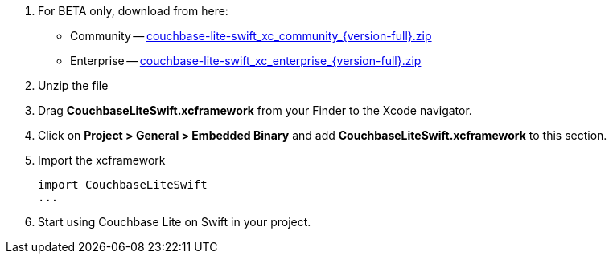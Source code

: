 // Frameworks tab for inclusion in swift-gs-install
// . https://www.couchbase.com/downloads[Download] Couchbase Lite.


. For BETA only, download from here:

** Community -- https://packages.couchbase.com/releases/couchbase-lite-ios/{version-full}/couchbase-lite-swift_xc_community_{version-full}.zip[couchbase-lite-swift_xc_community_{version-full}.zip]

** Enterprise -- https://packages.couchbase.com/releases/couchbase-lite-ios/{version-full}/couchbase-lite-swift_xc_enterprise_{version-full}.zip[couchbase-lite-swift_xc_enterprise_{version-full}.zip]


. Unzip the file
. Drag *CouchbaseLiteSwift.xcframework* from your Finder to the Xcode navigator.
. Click on *Project > General > Embedded Binary* and add *CouchbaseLiteSwift.xcframework* to this section.
. Import the xcframework
+
[source]
----
import CouchbaseLiteSwift
...
----
. Start using Couchbase Lite on Swift in your project.
